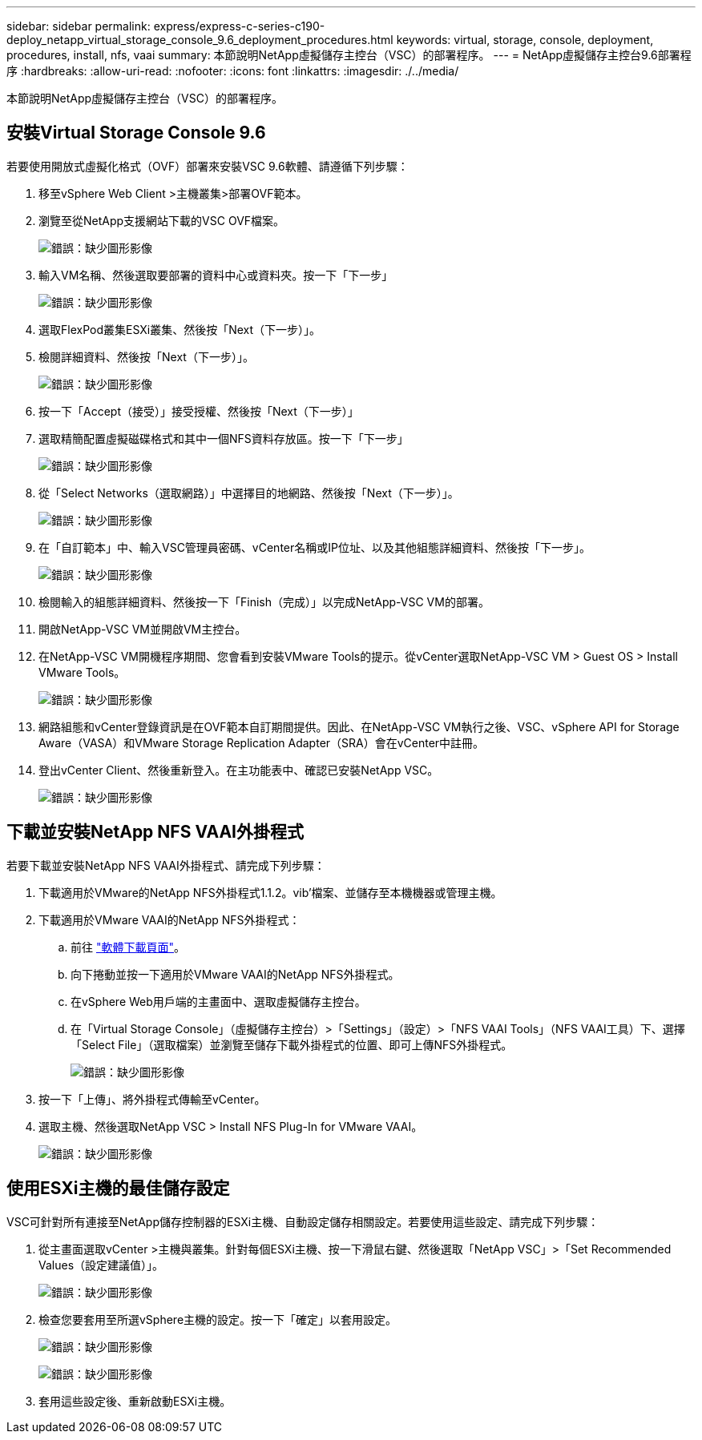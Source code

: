 ---
sidebar: sidebar 
permalink: express/express-c-series-c190-deploy_netapp_virtual_storage_console_9.6_deployment_procedures.html 
keywords: virtual, storage, console, deployment, procedures, install, nfs, vaai 
summary: 本節說明NetApp虛擬儲存主控台（VSC）的部署程序。 
---
= NetApp虛擬儲存主控台9.6部署程序
:hardbreaks:
:allow-uri-read: 
:nofooter: 
:icons: font
:linkattrs: 
:imagesdir: ./../media/


[role="lead"]
本節說明NetApp虛擬儲存主控台（VSC）的部署程序。



== 安裝Virtual Storage Console 9.6

若要使用開放式虛擬化格式（OVF）部署來安裝VSC 9.6軟體、請遵循下列步驟：

. 移至vSphere Web Client >主機叢集>部署OVF範本。
. 瀏覽至從NetApp支援網站下載的VSC OVF檔案。
+
image:express-c-series-c190-deploy_image49.png["錯誤：缺少圖形影像"]

. 輸入VM名稱、然後選取要部署的資料中心或資料夾。按一下「下一步」
+
image:express-c-series-c190-deploy_image50.png["錯誤：缺少圖形影像"]

. 選取FlexPod叢集ESXi叢集、然後按「Next（下一步）」。
. 檢閱詳細資料、然後按「Next（下一步）」。
+
image:express-c-series-c190-deploy_image51.png["錯誤：缺少圖形影像"]

. 按一下「Accept（接受）」接受授權、然後按「Next（下一步）」
. 選取精簡配置虛擬磁碟格式和其中一個NFS資料存放區。按一下「下一步」
+
image:express-c-series-c190-deploy_image52.png["錯誤：缺少圖形影像"]

. 從「Select Networks（選取網路）」中選擇目的地網路、然後按「Next（下一步）」。
+
image:express-c-series-c190-deploy_image53.png["錯誤：缺少圖形影像"]

. 在「自訂範本」中、輸入VSC管理員密碼、vCenter名稱或IP位址、以及其他組態詳細資料、然後按「下一步」。
+
image:express-c-series-c190-deploy_image54.png["錯誤：缺少圖形影像"]

. 檢閱輸入的組態詳細資料、然後按一下「Finish（完成）」以完成NetApp-VSC VM的部署。
. 開啟NetApp-VSC VM並開啟VM主控台。
. 在NetApp-VSC VM開機程序期間、您會看到安裝VMware Tools的提示。從vCenter選取NetApp-VSC VM > Guest OS > Install VMware Tools。
+
image:express-c-series-c190-deploy_image55.png["錯誤：缺少圖形影像"]

. 網路組態和vCenter登錄資訊是在OVF範本自訂期間提供。因此、在NetApp-VSC VM執行之後、VSC、vSphere API for Storage Aware（VASA）和VMware Storage Replication Adapter（SRA）會在vCenter中註冊。
. 登出vCenter Client、然後重新登入。在主功能表中、確認已安裝NetApp VSC。
+
image:express-c-series-c190-deploy_image56.png["錯誤：缺少圖形影像"]





== 下載並安裝NetApp NFS VAAI外掛程式

若要下載並安裝NetApp NFS VAAI外掛程式、請完成下列步驟：

. 下載適用於VMware的NetApp NFS外掛程式1.1.2。vib'檔案、並儲存至本機機器或管理主機。
. 下載適用於VMware VAAI的NetApp NFS外掛程式：
+
.. 前往 https://mysupport.netapp.com/NOW/download/software/nfs_plugin_vaai_esxi6/1.1.2/["軟體下載頁面"^]。
.. 向下捲動並按一下適用於VMware VAAI的NetApp NFS外掛程式。
.. 在vSphere Web用戶端的主畫面中、選取虛擬儲存主控台。
.. 在「Virtual Storage Console」（虛擬儲存主控台）>「Settings」（設定）>「NFS VAAI Tools」（NFS VAAI工具）下、選擇「Select File」（選取檔案）並瀏覽至儲存下載外掛程式的位置、即可上傳NFS外掛程式。
+
image:express-c-series-c190-deploy_image57.png["錯誤：缺少圖形影像"]



. 按一下「上傳」、將外掛程式傳輸至vCenter。
. 選取主機、然後選取NetApp VSC > Install NFS Plug-In for VMware VAAI。
+
image:express-c-series-c190-deploy_image58.png["錯誤：缺少圖形影像"]





== 使用ESXi主機的最佳儲存設定

VSC可針對所有連接至NetApp儲存控制器的ESXi主機、自動設定儲存相關設定。若要使用這些設定、請完成下列步驟：

. 從主畫面選取vCenter >主機與叢集。針對每個ESXi主機、按一下滑鼠右鍵、然後選取「NetApp VSC」>「Set Recommended Values（設定建議值）」。
+
image:express-c-series-c190-deploy_image59.png["錯誤：缺少圖形影像"]

. 檢查您要套用至所選vSphere主機的設定。按一下「確定」以套用設定。
+
image:express-c-series-c190-deploy_image60.png["錯誤：缺少圖形影像"]

+
image:express-c-series-c190-deploy_image61.png["錯誤：缺少圖形影像"]

. 套用這些設定後、重新啟動ESXi主機。

